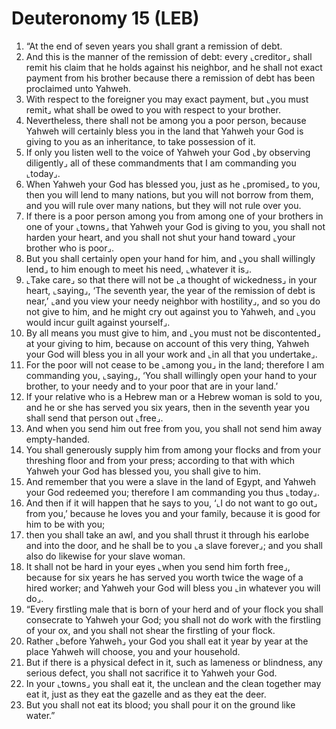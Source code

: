 * Deuteronomy 15 (LEB)
:PROPERTIES:
:ID: LEB/05-DEU15
:END:

1. “At the end of seven years you shall grant a remission of debt.
2. And this is the manner of the remission of debt: every ⌞creditor⌟ shall remit his claim that he holds against his neighbor, and he shall not exact payment from his brother because there a remission of debt has been proclaimed unto Yahweh.
3. With respect to the foreigner you may exact payment, but ⌞you must remit⌟ what shall be owed to you with respect to your brother.
4. Nevertheless, there shall not be among you a poor person, because Yahweh will certainly bless you in the land that Yahweh your God is giving to you as an inheritance, to take possession of it.
5. If only you listen well to the voice of Yahweh your God ⌞by observing diligently⌟ all of these commandments that I am commanding you ⌞today⌟.
6. When Yahweh your God has blessed you, just as he ⌞promised⌟ to you, then you will lend to many nations, but you will not borrow from them, and you will rule over many nations, but they will not rule over you.
7. If there is a poor person among you from among one of your brothers in one of your ⌞towns⌟ that Yahweh your God is giving to you, you shall not harden your heart, and you shall not shut your hand toward ⌞your brother who is poor⌟.
8. But you shall certainly open your hand for him, and ⌞you shall willingly lend⌟ to him enough to meet his need, ⌞whatever it is⌟.
9. ⌞Take care⌟ so that there will not be ⌞a thought of wickedness⌟ in your heart, ⌞saying⌟, ‘The seventh year, the year of the remission of debt is near,’ ⌞and you view your needy neighbor with hostility⌟, and so you do not give to him, and he might cry out against you to Yahweh, and ⌞you would incur guilt against yourself⌟.
10. By all means you must give to him, and ⌞you must not be discontented⌟ at your giving to him, because on account of this very thing, Yahweh your God will bless you in all your work and ⌞in all that you undertake⌟.
11. For the poor will not cease to be ⌞among you⌟ in the land; therefore I am commanding you, ⌞saying⌟, ‘You shall willingly open your hand to your brother, to your needy and to your poor that are in your land.’
12. If your relative who is a Hebrew man or a Hebrew woman is sold to you, and he or she has served you six years, then in the seventh year you shall send that person out ⌞free⌟.
13. And when you send him out free from you, you shall not send him away empty-handed.
14. You shall generously supply him from among your flocks and from your threshing floor and from your press; according to that with which Yahweh your God has blessed you, you shall give to him.
15. And remember that you were a slave in the land of Egypt, and Yahweh your God redeemed you; therefore I am commanding you thus ⌞today⌟.
16. And then if it will happen that he says to you, ‘⌞I do not want to go out⌟ from you,’ because he loves you and your family, because it is good for him to be with you;
17. then you shall take an awl, and you shall thrust it through his earlobe and into the door, and he shall be to you ⌞a slave forever⌟; and you shall also do likewise for your slave woman.
18. It shall not be hard in your eyes ⌞when you send him forth free⌟, because for six years he has served you worth twice the wage of a hired worker; and Yahweh your God will bless you ⌞in whatever you will do⌟.
19. “Every firstling male that is born of your herd and of your flock you shall consecrate to Yahweh your God; you shall not do work with the firstling of your ox, and you shall not shear the firstling of your flock.
20. Rather ⌞before Yahweh⌟ your God you shall eat it year by year at the place Yahweh will choose, you and your household.
21. But if there is a physical defect in it, such as lameness or blindness, any serious defect, you shall not sacrifice it to Yahweh your God.
22. In your ⌞towns⌟ you shall eat it, the unclean and the clean together may eat it, just as they eat the gazelle and as they eat the deer.
23. But you shall not eat its blood; you shall pour it on the ground like water.”

